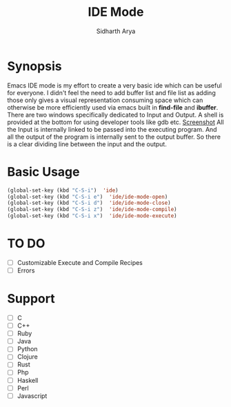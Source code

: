 #+TITLE: IDE Mode
#+AUTHOR: Sidharth Arya

* Synopsis
Emacs IDE mode is my effort to create a very basic ide which can be useful for everyone. I didn't feel the need to add buffer list and file list as adding those only gives a visual representation consuming space which can otherwise be more efficiently used via emacs built in *find-file* and *ibuffer*. There are two windows specifically dedicated to Input and Output. A shell is provided at the bottom for using developer tools like gdb etc. 
[[./screenshot.png][Screenshot]]
All the Input is internally linked to be passed into the executing program. And all the output of the program is internally sent to the output buffer. So there is a clear dividing line between the input and the output.

* Basic Usage
#+BEGIN_SRC emacs-lisp
(global-set-key (kbd "C-S-i")  'ide)
(global-set-key (kbd "C-S-i e")  'ide/ide-mode-open)
(global-set-key (kbd "C-S-i d")  'ide/ide-mode-close)
(global-set-key (kbd "C-S-i z")  'ide/ide-mode-compile)
(global-set-key (kbd "C-S-i x")  'ide/ide-mode-execute)

#+END_SRC
* TO DO
- [ ] Customizable Execute and Compile Recipes
- [ ] Errors
* Support 
- [ ] C
- [ ] C++
- [ ] Ruby
- [ ] Java
- [ ] Python
- [ ] Clojure
- [ ] Rust
- [ ] Php
- [ ] Haskell
- [ ] Perl
- [ ] Javascript

* COMMENT Markdown Export
